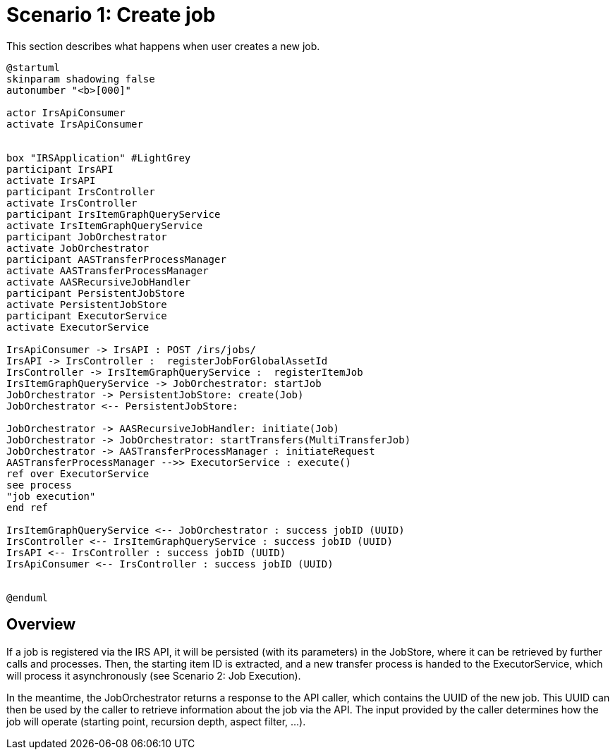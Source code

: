 = Scenario 1: Create job

This section describes what happens when user creates a new job.

[plantuml, target=create-job, format=png]
....
@startuml
skinparam shadowing false
autonumber "<b>[000]"

actor IrsApiConsumer
activate IrsApiConsumer


box "IRSApplication" #LightGrey
participant IrsAPI
activate IrsAPI
participant IrsController
activate IrsController
participant IrsItemGraphQueryService
activate IrsItemGraphQueryService
participant JobOrchestrator
activate JobOrchestrator
participant AASTransferProcessManager
activate AASTransferProcessManager
activate AASRecursiveJobHandler
participant PersistentJobStore
activate PersistentJobStore
participant ExecutorService
activate ExecutorService

IrsApiConsumer -> IrsAPI : POST /irs/jobs/
IrsAPI -> IrsController :  registerJobForGlobalAssetId
IrsController -> IrsItemGraphQueryService :  registerItemJob
IrsItemGraphQueryService -> JobOrchestrator: startJob
JobOrchestrator -> PersistentJobStore: create(Job)
JobOrchestrator <-- PersistentJobStore:

JobOrchestrator -> AASRecursiveJobHandler: initiate(Job)
JobOrchestrator -> JobOrchestrator: startTransfers(MultiTransferJob)
JobOrchestrator -> AASTransferProcessManager : initiateRequest
AASTransferProcessManager -->> ExecutorService : execute()
ref over ExecutorService
see process
"job execution"
end ref

IrsItemGraphQueryService <-- JobOrchestrator : success jobID (UUID)
IrsController <-- IrsItemGraphQueryService : success jobID (UUID)
IrsAPI <-- IrsController : success jobID (UUID)
IrsApiConsumer <-- IrsController : success jobID (UUID)


@enduml
....

== Overview

If a job is registered via the IRS API, it will be persisted (with its parameters) in the JobStore, where it can be retrieved by further calls and processes.
Then, the starting item ID is extracted, and a new transfer process is handed to the ExecutorService, which will process it asynchronously (see Scenario 2: Job Execution).

In the meantime, the JobOrchestrator returns a response to the API caller, which contains the UUID of the new job.
This UUID can then be used by the caller to retrieve information about the job via the API.
The input provided by the caller determines how the job will operate (starting point, recursion depth, aspect filter, ...).